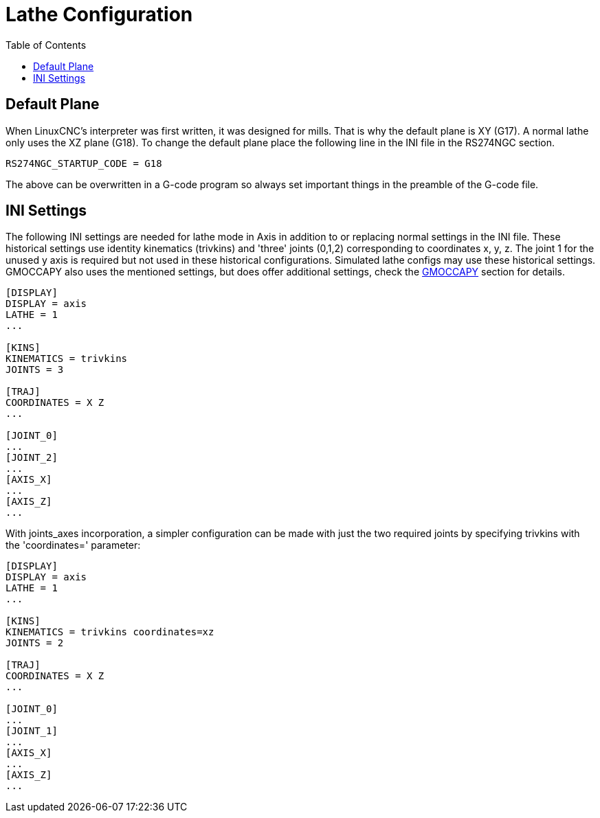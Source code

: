 :lang: en
:toc:

[[cha:lathe-configuration]]
= Lathe Configuration

// Custom lang highlight
// must come after the doc title, to work around a bug in asciidoc 8.6.6
:ini: {basebackend@docbook:'':ini}
:hal: {basebackend@docbook:'':hal}
:ngc: {basebackend@docbook:'':ngc}

== Default Plane

When LinuxCNC's interpreter was first written, it was designed for mills.
That is why the default plane is XY (G17). A normal lathe only uses the
XZ plane (G18). To change the default plane place the following line in
the INI file in the RS274NGC section.

[source,{ini}]
----
RS274NGC_STARTUP_CODE = G18
----

The above can be overwritten in a G-code program so always set important things
in the preamble of the G-code file.

== INI Settings

The following INI settings are needed for lathe mode in Axis in addition to
or replacing normal settings in the INI file. These historical settings use
identity kinematics (trivkins) and 'three' joints (0,1,2) corresponding to
coordinates x, y, z.  The joint 1 for the unused y axis is required but not used
in these historical configurations.  Simulated lathe configs may use these
historical settings.
GMOCCAPY also uses the mentioned settings, but does offer additional settings,
check the <<cha:gmoccapy,GMOCCAPY>> section for details.

[source,{ini}]
----
[DISPLAY]
DISPLAY = axis
LATHE = 1
...

[KINS]
KINEMATICS = trivkins
JOINTS = 3

[TRAJ]
COORDINATES = X Z
...

[JOINT_0]
...
[JOINT_2]
...
[AXIS_X]
...
[AXIS_Z]
...
----

With joints_axes incorporation, a simpler configuration can be made with just
the two required joints by specifying trivkins with the 'coordinates='
parameter:

[source,{ini}]
----
[DISPLAY]
DISPLAY = axis
LATHE = 1
...

[KINS]
KINEMATICS = trivkins coordinates=xz
JOINTS = 2

[TRAJ]
COORDINATES = X Z
...

[JOINT_0]
...
[JOINT_1]
...
[AXIS_X]
...
[AXIS_Z]
...
----

// vim: set syntax=asciidoc:
